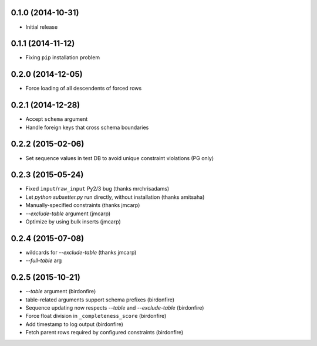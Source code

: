 0.1.0 (2014-10-31)
++++++++++++++++++

* Initial release

0.1.1 (2014-11-12)
++++++++++++++++++

* Fixing ``pip`` installation problem

0.2.0 (2014-12-05)
++++++++++++++++++

* Force loading of all descendents of forced rows

0.2.1 (2014-12-28)
++++++++++++++++++

* Accept ``schema`` argument
* Handle foreign keys that cross schema boundaries

0.2.2 (2015-02-06)
++++++++++++++++++

* Set sequence values in test DB to avoid unique constraint violations (PG only)

0.2.3 (2015-05-24)
++++++++++++++++++

* Fixed ``input``/``raw_input`` Py2/3 bug (thanks mrchrisadams)
* Let `python subsetter.py` run directly, without installation (thanks amitsaha)
* Manually-specified constraints (thanks jmcarp)
* `--exclude-table` argument (jmcarp)
* Optimize by using bulk inserts (jmcarp)

0.2.4 (2015-07-08)
++++++++++++++++++

* wildcards for `--exclude-table` (thanks jmcarp)
* `--full-table` arg

0.2.5 (2015-10-21)
++++++++++++++++++

* `--table` argument (birdonfire)
* table-related arguments support schema prefixes (birdonfire)
* Sequence updating now respects `--table` and `--exclude-table` (birdonfire)
* Force float division in ``_completeness_score`` (birdonfire)
* Add timestamp to log output (birdonfire)
* Fetch parent rows required by configured constraints (birdonfire)
